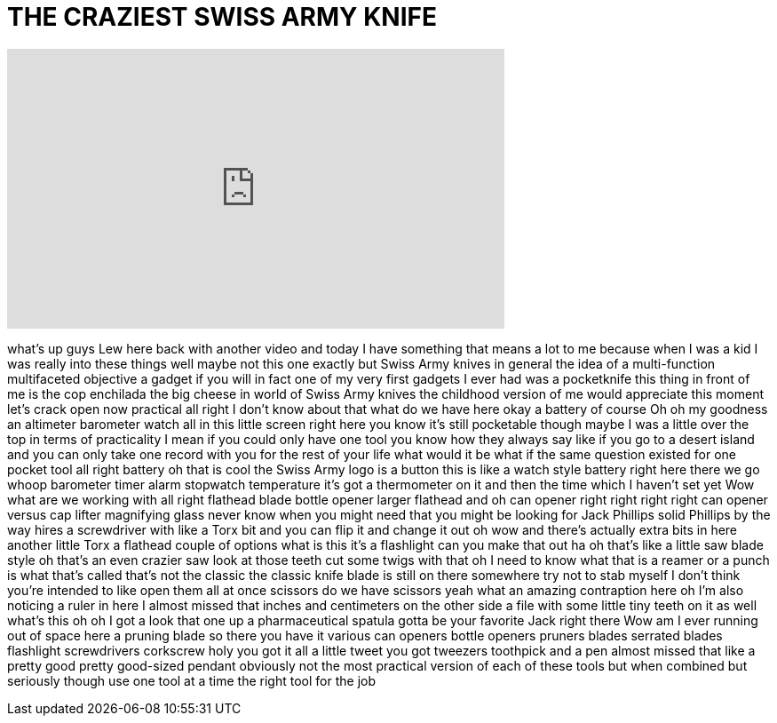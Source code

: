 = THE CRAZIEST SWISS ARMY KNIFE
:published_at: 2016-06-29
:hp-alt-title: THE CRAZIEST SWISS ARMY KNIFE
:hp-image: https://i.ytimg.com/vi/r_cP5B8apKo/maxresdefault.jpg


++++
<iframe width="560" height="315" src="https://www.youtube.com/embed/r_cP5B8apKo?rel=0" frameborder="0" allow="autoplay; encrypted-media" allowfullscreen></iframe>
++++

what's up guys Lew here back with
another video and today I have something
that means a lot to me because when I
was a kid I was really into these things
well maybe not this one exactly but
Swiss Army knives in general the idea of
a multi-function multifaceted objective
a gadget if you will in fact one of my
very first gadgets I ever had was a
pocketknife this thing in front of me is
the cop enchilada the big cheese in
world of Swiss Army knives the childhood
version of me would appreciate this
moment let's crack open now practical
all right I don't know about that what
do we have here okay a battery of course
Oh
oh my goodness an altimeter barometer
watch all in this little screen right
here you know it's still pocketable
though maybe I was a little over the top
in terms of practicality I mean if you
could only have one tool you know how
they always say like if you go to a
desert island and you can only take one
record with you for the rest of your
life what would it be what if the same
question existed for one pocket tool all
right battery oh that is cool the Swiss
Army logo is a button this is like a
watch style battery right here there we
go whoop barometer timer alarm stopwatch
temperature it's got a thermometer on it
and then the time which I haven't set
yet Wow what are we working with all
right
flathead blade bottle opener larger
flathead and oh can opener right right
right right
can opener versus cap lifter magnifying
glass never know when you might need
that you might be looking for Jack
Phillips solid Phillips by the way
hires a screwdriver with like a Torx bit
and you can flip it and change it out oh
wow and there's actually extra bits in
here another little Torx a flathead
couple of options what is this it's a
flashlight can you make that out ha oh
that's like a little saw blade style oh
that's an even crazier saw look at those
teeth cut some twigs with that oh I need
to know what that is a reamer or a punch
is what that's called that's not the
classic the classic knife blade is still
on there somewhere try not to stab
myself I don't think you're intended to
like open them all at once scissors do
we have scissors yeah what an amazing
contraption here oh I'm also noticing a
ruler in here I almost missed that
inches and centimeters on the other side
a file with some little tiny teeth on it
as well what's this oh oh I got a look
that one up a pharmaceutical spatula
gotta be your favorite Jack right there
Wow am I ever running out of space here
a pruning blade so there you have it
various can openers bottle openers
pruners blades serrated blades
flashlight screwdrivers corkscrew holy
you got it all a little tweet you got
tweezers toothpick and a pen almost
missed that like a pretty good
pretty good-sized pendant obviously not
the most practical version of each of
these tools but when combined but
seriously though use one tool at a time
the right tool for the job